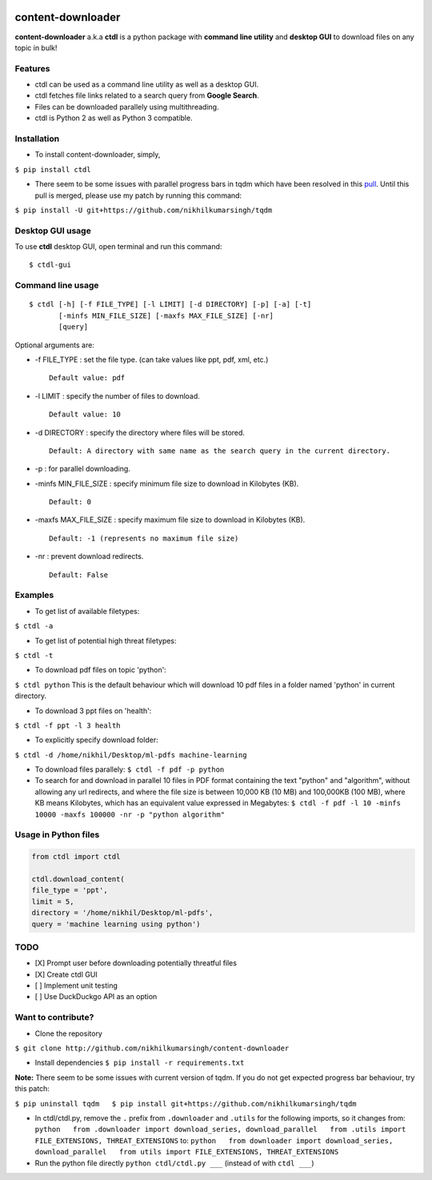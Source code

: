 |PyPI| |license|

content-downloader
==================

**content-downloader** a.k.a **ctdl** is a python package with **command
line utility** and **desktop GUI** to download files on any topic in
bulk!

.. figure:: https://media.giphy.com/media/3oKIPlt7APHqWuVl3q/giphy.gif
   :alt: 

.. figure:: https://media.giphy.com/media/l0IynnAvFu9uZpYas/giphy.gif
   :alt: 

Features
--------

-  ctdl can be used as a command line utility as well as a desktop GUI.

-  ctdl fetches file links related to a search query from **Google
   Search**.

-  Files can be downloaded parallely using multithreading.

-  ctdl is Python 2 as well as Python 3 compatible.

Installation
------------

-  To install content-downloader, simply,

``$ pip install ctdl``

-  There seem to be some issues with parallel progress bars in tqdm
   which have been resolved in this
   `pull <https://github.com/tqdm/tqdm/pull/385>`__. Until this pull is
   merged, please use my patch by running this command:

``$ pip install -U git+https://github.com/nikhilkumarsingh/tqdm``

Desktop GUI usage
-----------------

To use **ctdl** desktop GUI, open terminal and run this command:

::

    $ ctdl-gui

Command line usage
------------------

::

    $ ctdl [-h] [-f FILE_TYPE] [-l LIMIT] [-d DIRECTORY] [-p] [-a] [-t]
           [-minfs MIN_FILE_SIZE] [-maxfs MAX_FILE_SIZE] [-nr]
           [query]

Optional arguments are:

-  -f FILE\_TYPE : set the file type. (can take values like ppt, pdf,
   xml, etc.)

   ::

                Default value: pdf

-  -l LIMIT : specify the number of files to download.

   ::

            Default value: 10

-  -d DIRECTORY : specify the directory where files will be stored.

   ::

                Default: A directory with same name as the search query in the current directory.

-  -p : for parallel downloading.

-  -minfs MIN\_FILE\_SIZE : specify minimum file size to download in
   Kilobytes (KB).

   ::

                Default: 0

-  -maxfs MAX\_FILE\_SIZE : specify maximum file size to download in
   Kilobytes (KB).

   ::

                Default: -1 (represents no maximum file size)

-  -nr : prevent download redirects.

   ::

                Default: False

Examples
--------

-  To get list of available filetypes:

``$ ctdl -a``

-  To get list of potential high threat filetypes:

``$ ctdl -t``

-  To download pdf files on topic 'python':

``$ ctdl python`` This is the default behaviour which will download 10
pdf files in a folder named 'python' in current directory.

-  To download 3 ppt files on 'health':

``$ ctdl -f ppt -l 3 health``

-  To explicitly specify download folder:

``$ ctdl -d /home/nikhil/Desktop/ml-pdfs machine-learning``

-  To download files parallely: ``$ ctdl -f pdf -p python``

-  To search for and download in parallel 10 files in PDF format
   containing the text "python" and "algorithm", without allowing any
   url redirects, and where the file size is between 10,000 KB (10 MB)
   and 100,000KB (100 MB), where KB means Kilobytes, which has an
   equivalent value expressed in Megabytes:
   ``$ ctdl -f pdf -l 10 -minfs 10000 -maxfs 100000 -nr -p "python algorithm"``

Usage in Python files
---------------------

.. code:: python

    from ctdl import ctdl

    ctdl.download_content(
    file_type = 'ppt',
    limit = 5,
    directory = '/home/nikhil/Desktop/ml-pdfs',
    query = 'machine learning using python')

TODO
----

-  [X] Prompt user before downloading potentially threatful files

-  [X] Create ctdl GUI

-  [ ] Implement unit testing

-  [ ] Use DuckDuckgo API as an option

Want to contribute?
-------------------

-  Clone the repository

``$ git clone http://github.com/nikhilkumarsingh/content-downloader``

-  Install dependencies ``$ pip install -r requirements.txt``

**Note:** There seem to be some issues with current version of tqdm. If
you do not get expected progress bar behaviour, try this patch:

``$ pip uninstall tqdm   $ pip install git+https://github.com/nikhilkumarsingh/tqdm``

-  In ctdl/ctdl.py, remove the ``.`` prefix from ``.downloader`` and
   ``.utils`` for the following imports, so it changes from:
   ``python   from .downloader import download_series, download_parallel   from .utils import FILE_EXTENSIONS, THREAT_EXTENSIONS``
   to:
   ``python   from downloader import download_series, download_parallel   from utils import FILE_EXTENSIONS, THREAT_EXTENSIONS``

-  Run the python file directly ``python ctdl/ctdl.py ___`` (instead of
   with ``ctdl ___``)

.. |PyPI| image:: https://img.shields.io/badge/PyPi-v1.5-f39f37.svg
   :target: https://pypi.python.org/pypi/ctdl
.. |license| image:: https://img.shields.io/github/license/mashape/apistatus.svg?maxAge=2592000
   :target: https://github.com/nikhilkumarsingh/content-downloader/blob/master/LICENSE.txt
